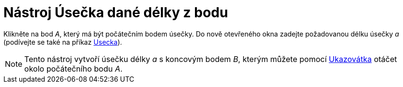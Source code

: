 = Nástroj Úsečka dané délky z bodu
:page-en: tools/Segment_with_Given_Length_Tool
ifdef::env-github[:imagesdir: /cs/modules/ROOT/assets/images]

Klikněte na bod _A_, který má být počátečním bodem úsečky. Do nově otevřeného okna zadejte požadovanou délku úsečky _a_
(podívejte se také na příkaz xref:/commands/Usecka.adoc[Usecka]).

[NOTE]
====

Tento nástroj vytvoří úsečku délky _a_ s koncovým bodem _B_, kterým můžete pomocí
xref:/tools/Ukazovátko.adoc[Ukazovátka] otáčet okolo počátečního bodu _A_.

====
